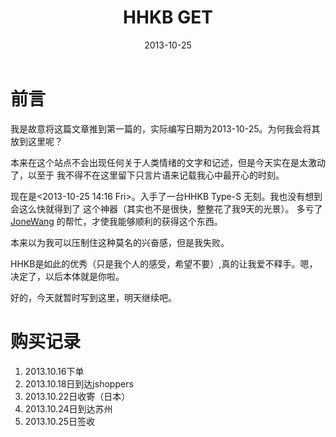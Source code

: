#+TITLE:HHKB GET
#+DATE: 2013-10-25
#+DESCRIPTION:ICECREAM(氷菓)
#+KEYWORDS:HHKB,感想
#+OPTIONS:H:4 num:t toc:t \n:nil @:t ::t |:t ^:nil f:t TeX:t email:t timestamp:t
#+LINK_HOME: https://creamidea.github.io


* 前言
我是故意将这篇文章推到第一篇的，实际编写日期为2013-10-25。为何我会将其放到这里呢？

本来在这个站点不会出现任何关于人类情绪的文字和记述，但是今天实在是太激动了，以至于
我不得不在这里留下只言片语来记载我心中最开心的时刻。

现在是<2013-10-25 14:16 Fri>。入手了一台HHKB Type-S 无刻。我也没有想到会这么快就得到了
这个神器（其实也不是很快，整整花了我9天的光景）。
多亏了 [[http://blog.jonewang.com/pages/about/][JoneWang]] 的帮忙，才使我能够顺利的获得这个东西。

本来以为我可以压制住这种莫名的兴奋感，但是我失败。

HHKB是如此的优秀（只是我个人的感受，希望不要）,真的让我爱不释手。嗯，决定了，以后本体就是你啦。

好的，今天就暂时写到这里，明天继续吧。

* 购买记录
1. 2013.10.16下单
2. 2013.10.18日到达jshoppers
3. 2013.10.22日收寄（日本）
4. 2013.10.24日到达苏州
5. 2013.10.25日签收

* COMMENT 附录                                                      :comment:
2013-10-22   21:23:00	日本 5500022	 收寄 

2013-10-22   23:04:00	 日本 大阪	 离开处理中心,发往中国 苏州

2013-10-24   13:46:43	苏州市	 到达处理中心,来自JPKIXH

2013-10-25   00:44:12	 苏州市	 离开处理中心,发往常熟市

2013-10-25   07:29:29	常熟市	 到达处理中心,来自苏州市

2013-10-25   08:24:20	 常熟市	 离开处理中心,发往常熟市邮政速递物流公司东南揽投部

2013-10-25   09:22:00	常熟市邮政速递物流公司东南揽投部	 未妥投

2013-10-25   13:23:00	 常熟市邮政速递物流公司东南揽投部	 安排投递

2013-10-25   13:30:00	常熟市邮政速递物流公司东南揽投部	 投递并签收

